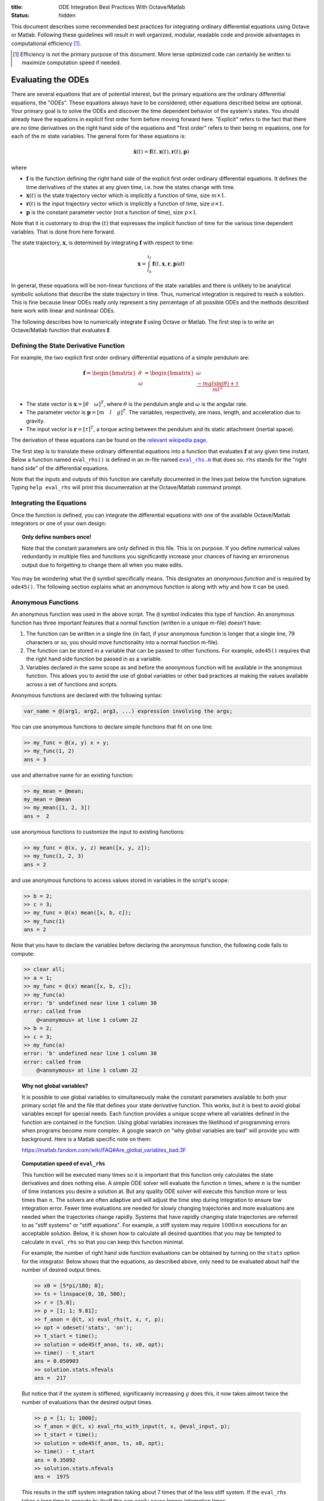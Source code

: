 :title: ODE Integration Best Practices With Octave/Matlab
:status: hidden

This document describes some recommended best practices for integrating
ordinary differential equations using Octave or Matlab. Following these
guidelines will result in well organized, modular, readable code and provide
advantages in computational efficiency [1]_.

.. [1] Efficiency is not the primary purpose of this document. More terse
       optimized code can certainly be written to maximize computation speed if
       needed.

Evaluating the ODEs
===================

There are several equations that are of potential interest, but the primary
equations are the ordinary differential equations, the "ODEs". These equations
always have to be considered; other equations described below are optional.
Your primary goal is to solve the ODEs and discover the time dependent behavior
of the system's states. You should already have the equations in explicit first
order form before moving forward here.  "Explicit" refers to the fact that
there are no time derivatives on the right hand side of the equations and
"first order" refers to their being :math:`m` equations, one for each of the
:math:`m` state variables. The general form for these equations is:

.. math::

   \dot{\mathbf{x}}(t) = \mathbf{f}(t, \mathbf{x}(t), \mathbf{r}(t), \mathbf{p})

where

- :math:`\mathbf{f}` is the function defining the right hand side of the
  explicit first order ordinary differential equations. It defines the time
  derivatives of the states at any given time, i.e. how the states change with
  time.
- :math:`\mathbf{x}(t)` is the state trajectory vector which is implicitly a
  function of time, size :math:`m\times1`.
- :math:`\mathbf{r}(t)` is the input trajectory vector which is implicitly a
  function of time, size :math:`o\times1`.
- :math:`\mathbf{p}` is the constant parameter vector (not a function of time),
  size :math:`p\times1`.

Note that it is customary to drop the :math:`(t)` that expresses the implicit
function of time for the various time dependent variables. That is done from
here forward.

The state trajectory, :math:`\mathbf{x}`, is determined by integrating
:math:`\mathbf{f}` with respect to time:

.. math::

   \mathbf{x} = \int_{t_0}^{t_f} \mathbf{f}(t, \mathbf{x}, \mathbf{r}, \mathbf{p}) dt

In general, these equations will be non-linear functions of the state variables
and there is unlikely to be analytical symbolic solutions that describe the
state trajectory in time. Thus, numerical integration is required to reach a
solution. This is fine because linear ODEs really only represent a tiny
percentage of all possible ODEs and the methods described here work with linear
and nonlinear ODEs.

The following describes how to numerically integrate :math:`\mathbf{f}` using
Octave or Matlab. The first step is to write an Octave/Matlab function that
evaluates :math:`\mathbf{f}`.

Defining the State Derivative Function
--------------------------------------

For example, the two explicit first order ordinary differential equations of a
simple pendulum are:

.. math::

   \mathbf{f}
   =
   \begin{bmatrix}
     \dot{\theta} \\
     \dot{\omega}
   \end{bmatrix}
   =
   \begin{bmatrix}
     \omega \\
     \frac{-mgl\sin(\theta) + \tau}{ml^2}
   \end{bmatrix}

- The state vector is :math:`\mathbf{x} = [\theta \quad \omega]^T`, where
  :math:`\theta` is the pendulum angle and :math:`\omega` is the angular rate.
- The parameter vector is :math:`\mathbf{p} = [m \quad l \quad g]^T`. The
  variables, respectively, are mass, length, and acceleration due to gravity.
- The input vector is :math:`\mathbf{r} = [\tau]^T`, a torque acting between
  the pendulum and its static attachment (inertial space).

The derivation of these equations can be found on the `relevant wikipedia page
<https://en.wikipedia.org/wiki/Pendulum_(mathematics)>`_.

The first step is to translate these ordinary differential equations into a
function that evaluates :math:`\mathbf{f}` at any given time instant. Below a
function named ``eval_rhs()`` is defined in an m-file named |eval_rhs|_ that
does so. ``rhs`` stands for the "right hand side" of the
differential equations.

Note that the inputs and outputs of this function are carefully documented in
the lines just below the function signature. Typing ``help eval_rhs`` will
print this documentation at the Octave/Matlab command prompt.

.. code-include:: ../scripts/best-practices/eval_rhs.m
   :lexer: matlab

.. |eval_rhs| replace:: ``eval_rhs.m``
.. _eval_rhs: {filename}/scripts/best-practices/eval_rhs.m

Integrating the Equations
-------------------------

Once the function is defined, you can integrate the differential equations with
one of the available Octave/Matlab integrators or one of your own design:

.. code-include:: ../scripts/best-practices/integrate.m
   :lexer: matlab

.. topic:: Only define numbers once!
   :class: alert alert-warning

   Note that the constant parameters are only defined in this file. This is on
   purpose. If you define numerical values redundantly in multiple files and
   functions you significantly increase your chances of having an erroroneous
   output due to forgetting to change them all when you make edits.

You may be wondering what the ``@`` symbol specifically means. This designates
an *anonymous function* and is required by ``ode45()``. The following section
explains what an anonymous function is along with why and how it can be used.

Anonymous Functions
-------------------

An anonymous function was used in the above script. The ``@`` symbol indicates
this type of function. An anonymous function has three important features that
a normal function (written in a unique m-file) doesn't have:

1. The function can be written in a single line (in fact, if your anonymous
   function is longer that a single line, 79 characters or so, you should move
   functionality into a normal function m-file).
2. The function can be stored in a variable that can be passed to other
   functions. For example, ``ode45()`` requires that the right hand side
   function be passed in as a variable.
3. Variables declared in the same scope as and before the anonymous function
   will be available in the anonymous function. This allows you to avoid the
   use of global variables or other bad practices at making the values
   available across a set of functions and scripts.

Anonymous functions are declared with the following syntax:

.. code-block:: text

   var_name = @(arg1, arg2, arg3, ...) expression involving the args;

You can use anonymous functions to declare simple functions that fit on one line:

.. code-block:: matlabsession

   >> my_func = @(x, y) x + y;
   >> my_func(1, 2)
   ans = 3

use and alternative name for an existing function:

.. code-block:: matlabsession

   >> my_mean = @mean;
   my_mean = @mean
   >> my_mean([1, 2, 3])
   ans =  2

use anonymous functions to customize the input to existing functions:

.. code-block:: matlabsession

   >> my_func = @(x, y, z) mean([x, y, z]);
   >> my_func(1, 2, 3)
   ans = 2

and use anonymous functions to access values stored in variables in the
script's scope:

.. code-block:: matlabsession

   >> b = 2;
   >> c = 3;
   >> my_func = @(x) mean([x, b, c]);
   >> my_func(1)
   ans = 2

Note that you have to declare the variables before declaring the anonymous
function, the following code fails to compute:

.. code-block:: matlabsession

   >> clear all;
   >> a = 1;
   >> my_func = @(x) mean([x, b, c]);
   >> my_func(a)
   error: 'b' undefined near line 1 column 30
   error: called from
       @<anonymous> at line 1 column 22
   >> b = 2;
   >> c = 3;
   >> my_func(a)
   error: 'b' undefined near line 1 column 30
   error: called from
       @<anonymous> at line 1 column 22

.. topic:: Why not global variables?
   :class: alert alert-warning

   It is possible to use global variables to simultaneously make the constant
   parameters available to both your primary script file and the file that
   defines your state derivative function. This works, but it is best to avoid
   global variables except for special needs. Each function provides a unique
   scope where all variables defined in the function are contained in the
   function. Using global variables increases the likelihood of programming
   errors when programs become more complex. A google search on "why global
   variables are bad" will provide you with background. Here is a Matlab
   specific note on them:

   https://matlab.fandom.com/wiki/FAQ#Are_global_variables_bad.3F

.. topic:: Computation speed of ``eval_rhs``
   :class: alert alert-info

   This function will be executed many times so it is important that this
   function only calculates the state derivatives and does nothing else. A
   simple ODE solver will evaluate the function :math:`n` times, where
   :math:`n` is the number of time instances you desire a solution at. But any
   quality ODE solver will execute this function more or less times than
   :math:`n`.  The solvers are often adaptive and will adjust the time step
   during integration to ensure low integration error. Fewer time evaluations
   are needed for slowly changing trajectories and more evaluations are needed
   when the trajectories change rapidly. Systems that have rapidly changing
   state trajectories are referred to as "stiff systems" or "stiff equations".
   For example, a stiff system may require :math:`1000 \times n` executions for
   an acceptable solution. Below, it is shown how to calculate all desired
   quantities that you may be tempted to calculate in ``eval_rhs`` so that you
   can keep this function minimal.

   For example, the number of right hand side function evaluations can be
   obtained by turning on the ``stats`` option for the integrator. Below shows
   that the equations, as described above, only need to be evaluated about half
   the number of desired output times.

   .. code-block:: matlabsession

      >> x0 = [5*pi/180; 0];
      >> ts = linspace(0, 10, 500);
      >> r = [5.0];
      >> p = [1; 1; 9.81];
      >> f_anon = @(t, x) eval_rhs(t, x, r, p);
      >> opt = odeset('stats', 'on');
      >> t_start = time();
      >> solution = ode45(f_anon, ts, x0, opt);
      >> time() - t_start
      ans = 0.050903
      >> solution.stats.nfevals
      ans =  217

   But notice that if the system is stiffened, significaanly increaasing
   :math:`g` does this, it now takes almost twice the number of evaluations
   than the desired output times.

   .. code-block:: matlabsession

      >> p = [1; 1; 1000];
      >> f_anon = @(t, x) eval_rhs_with_input(t, x, @eval_input, p);
      >> t_start = time();
      >> solution = ode45(f_anon, ts, x0, opt);
      >> time() - t_start
      ans = 0.35892
      >> solution.stats.nfevals
      ans =  1975

   This results in the stiff system integration taking about 7 times that of
   the less stiff system. If the ``eval_rhs`` takes a long time to execute by
   itself this can easily cause longer integration times.

Time Varying Inputs
===================

In the above example, a constant input for the torque was used. This is
sometimes desired but in general is quite limiting. What if you want the input
to be a function of time, the state, or the parameters (which are all valid
choices)?

.. math::

   \mathbf{r} = \mathbf{w}(t, \mathbf{x}, \mathbf{p})

Similarly to the function that evaluates the differential equations, create an
Octave/Matlab function that returns the input vector given the current time,
state, and constant parameter values. Save this as |eval_input|_.

.. |eval_input| replace:: ``eval_input.m``
.. _eval_input: {filename}/scripts/best-practices/eval_input.m

.. code-include:: ../scripts/best-practices/eval_input.m
   :lexer: matlab

For this function to be useful a slight adjustment to ``eval_rhs.m`` needs to
be made so that it accepts the input function instead of the values directly.
Save this as |eval_rhs_with_input|_.

.. |eval_rhs_with_input| replace:: ``eval_rhs_with_input.m``
.. _eval_rhs_with_input: {filename}/scripts/best-practices/eval_rhs_with_input.m

.. code-include:: ../scripts/best-practices/eval_rhs_with_input.m
   :lexer: matlab

Now you can pass in the input function as an anonymous function in similar
fashion as shown earlier for ``eval_rhs()``. Save as
|integrate_with_input_function|_.

.. |integrate_with_input_function| replace:: ``integrate_with_input_function.m``
.. _integrate_with_input_function: {filename}/scripts/best-practices/integrate_with_input_function.m

.. code-include:: ../scripts/best-practices/integrate_with_input_function.m
   :lexer: matlab

This design sets you up to easily swap out input functions. You can create an
input function for each desired input type. For example, here is a step
function, |eval_step_input|_.

.. |eval_step_input| replace:: ``eval_step_input.m``
.. _eval_step_input: {filename}/scripts/best-practices/eval_step_input.m

.. code-include:: ../scripts/best-practices/eval_step_input.m
   :lexer: matlab

Now integrating with the new input only requires changing the name of the
anonymous function in the main script, named here as
|integrate_with_step_function|_.

.. |integrate_with_step_function| replace:: ``integrate_with_step_function.m``
.. _integrate_with_step_function: {filename}/scripts/best-practices/integrate_with_step_function.m

.. code-include:: ../scripts/best-practices/integrate_with_step_function.m
   :lexer: matlab

Outputs Other Than The States
=============================

The first type of outputs you may be interested in are functions of the states,
time, inputs, and constant parameters. It is useful to create a function that
can calculate these. It is typically best to do this after integration for both
an organizational standpoint and computational efficiency purposes (e.g. you an
leverage vectorization and broadcasting, as shown below).

.. math::

   \mathbf{y} = \mathbf{g}(t, \mathbf{x}, \mathbf{r}, \mathbf{p})

Example outputs for the pendulum might be the Cartesian coordinates of the
pendulum bob and the energy, kinetic and potential. The equations below
describe these computations:

.. math::

   x_p = l \cos(\theta) \\
   y_p = l \sin(\theta) \\
   E_k = ml^2\omega/2 \\
   E_p = mghy_p

Create a new function file, |eval_output|_, that encodes these mathematical
operations.

.. |eval_output| replace:: ``eval_output.m``
.. _eval_output: {filename}/scripts/best-practices/eval_output.m

.. code-include:: ../scripts/best-practices/eval_output.m
   :lexer: matlab

Now this function can be used after integrating the ODEs to compute any desired
outputs. The following file, |integrate_with_output|_, shows how this is done.

.. |integrate_with_output| replace:: ``integrate_with_output.m``
.. _integrate_with_output: {filename}/scripts/best-practices/integrate_with_output.m

.. code-include:: ../scripts/best-practices/integrate_with_output.m
   :lexer: matlab

It is also worth noting that Octave/Matlab code can generally be written to
avoid loops, like in the above example. Slight adjustments to the output
function will allow batch calculations of the outputs, as shown below in
|eval_output_vectorized|_:

.. |eval_output_vectorized| replace:: ``eval_output_vectorized.m``
.. _eval_output_vectorized: {filename}/scripts/best-practices/eval_output_vectorized.m

.. code-include:: ../scripts/best-practices/eval_output_vectorized.m
   :lexer: matlab

Now, instead of the for loop, you can type:

.. code-block:: matlab

   ys = eval_output_vectorized(ts, xs, nan, p);

These batch, or "vectorized", calculations can be significantly faster than the
loops, if that is desirable.

Outputs Involving State Derivatives
===================================

Additional outputs you may desire can also depend on the value of the time
derivative of the states, i.e. :math:`\mathbf{\dot{x}}`, and the output
function then takes this form:

.. math::

   \mathbf{z} = \mathbf{h}(t, \dot{\mathbf{x}}, \mathbf{x}, \mathbf{r}, \mathbf{p})

For example, the following function, |eval_output_with_state_derivatives|_,
calculates the radial and tangential acceleration of the pendulum bob. The
tangential acceleration depends on :math:`\dot{omega}`.

.. |eval_output_with_state_derivatives| replace:: ``eval_output_with_state_derivatives.m``
.. _eval_output_with_state_derivatives: {filename}/scripts/best-practices/eval_output_with_state_derivatives.m

.. code-include:: ../scripts/best-practices/eval_output_with_state_derivatives.m
   :lexer: matlab

The state derivatives are calculated internally when ``ode45()`` is called and
are not stored during integration. These can be recalculated after integration
for use in you primary script, e.g. as in |integrate_with_derivative_output|_.

.. |integrate_with_derivative_output| replace:: ``integrate_with_derivative_output.m``
.. _integrate_with_derivative_output: {filename}/scripts/best-practices/integrate_with_derivative_output.m

.. code-include:: ../scripts/best-practices/integrate_with_derivative_output.m
   :lexer: matlab
